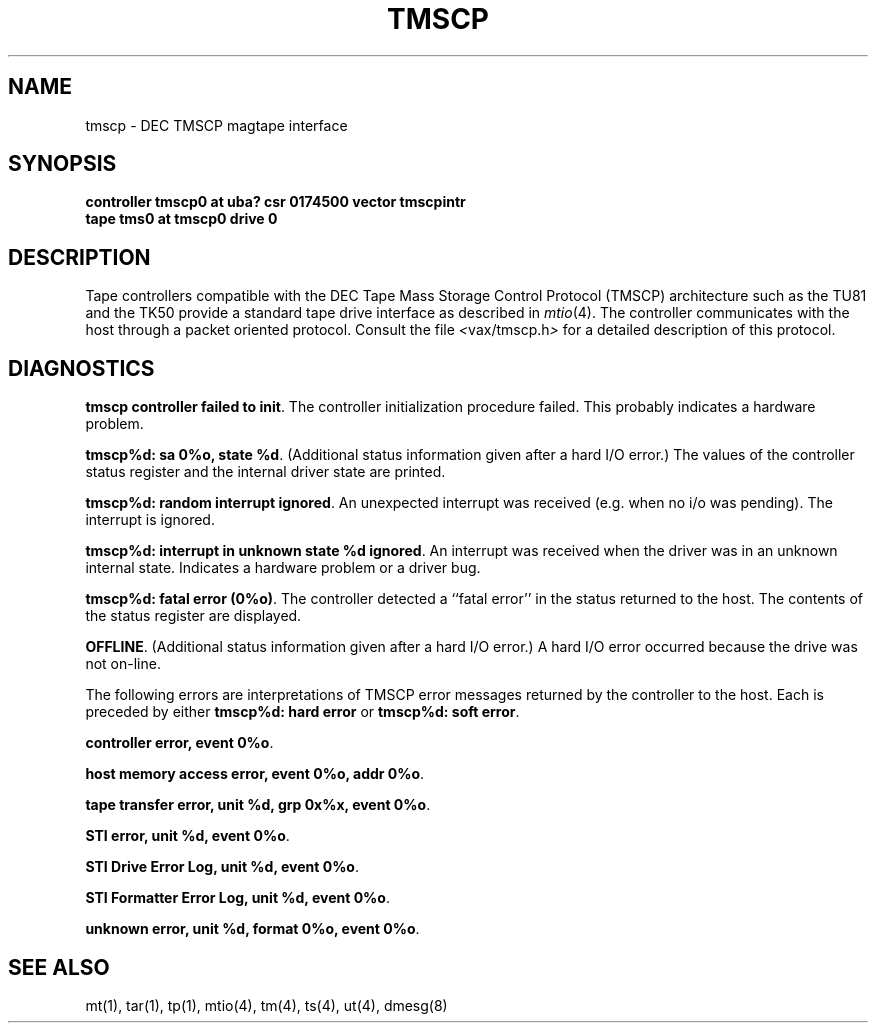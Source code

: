 .\" Copyright (c) 1986 Regents of the University of California.
.\" All rights reserved.  The Berkeley software License Agreement
.\" specifies the terms and conditions for redistribution.
.\"
.\"	@(#)tmscp.4	6.1 (Berkeley) 06/04/86
.\"
.TH TMSCP 4 ""
.UC 6
.SH NAME
tmscp \- DEC TMSCP magtape interface
.SH SYNOPSIS
.B "controller tmscp0 at uba? csr 0174500 vector tmscpintr"
.br
.B "tape tms0 at tmscp0 drive 0"
.SH DESCRIPTION
Tape controllers compatible with the DEC
Tape Mass Storage Control Protocol (TMSCP) architecture
such as the TU81 and the TK50
provide a standard tape drive interface 
as described in
.IR mtio (4).
The controller communicates with the host through a packet
oriented protocol.
Consult the file
.IR < vax/tmscp.h >
for a detailed 
description of this protocol.
.SH DIAGNOSTICS
.BR "tmscp controller failed to init" .
The controller initialization procedure failed.
This probably indicates a hardware problem.
.PP
.BR "tmscp%d: sa 0%o, state %d" .
(Additional status information given after a hard I/O error.)
The values of the controller status register and the internal
driver state are printed.
.PP
.BR "tmscp%d: random interrupt ignored" .
An unexpected interrupt was received (e.g. when no i/o was
pending).  The interrupt is ignored.
.PP
.BR "tmscp%d:  interrupt in unknown state %d ignored" .
An interrupt was received when the driver was in an unknown
internal state.  Indicates a hardware problem or a driver bug.
.PP
.BR "tmscp%d:  fatal error (0%o)" .
The controller detected a ``fatal error'' in the status returned
to the host.  The contents of the status register are displayed.
.PP
.BR OFFLINE .
(Additional status information given after a hard I/O error.)
A hard I/O error occurred because the drive was not on-line.
.PP
The following errors are interpretations of TMSCP error messages
returned by the controller to the host.
Each is preceded by either
.B "tmscp%d: hard error"
or
.BR "tmscp%d: soft error" .
.PP
.BR "controller error, event 0%o" .
.PP
.BR "host memory access error, event 0%o, addr 0%o" .
.PP
.BR "tape transfer error, unit %d, grp 0x%x, event 0%o" .
.PP
.BR "STI error, unit %d, event 0%o" .
.PP
.BR "STI Drive Error Log, unit %d, event 0%o" .
.PP
.BR "STI Formatter Error Log, unit %d, event 0%o" .
.PP
.BR "unknown error, unit %d, format 0%o, event 0%o" .
.SH "SEE ALSO"
mt(1), tar(1), tp(1), mtio(4), tm(4), ts(4), ut(4), dmesg(8)
